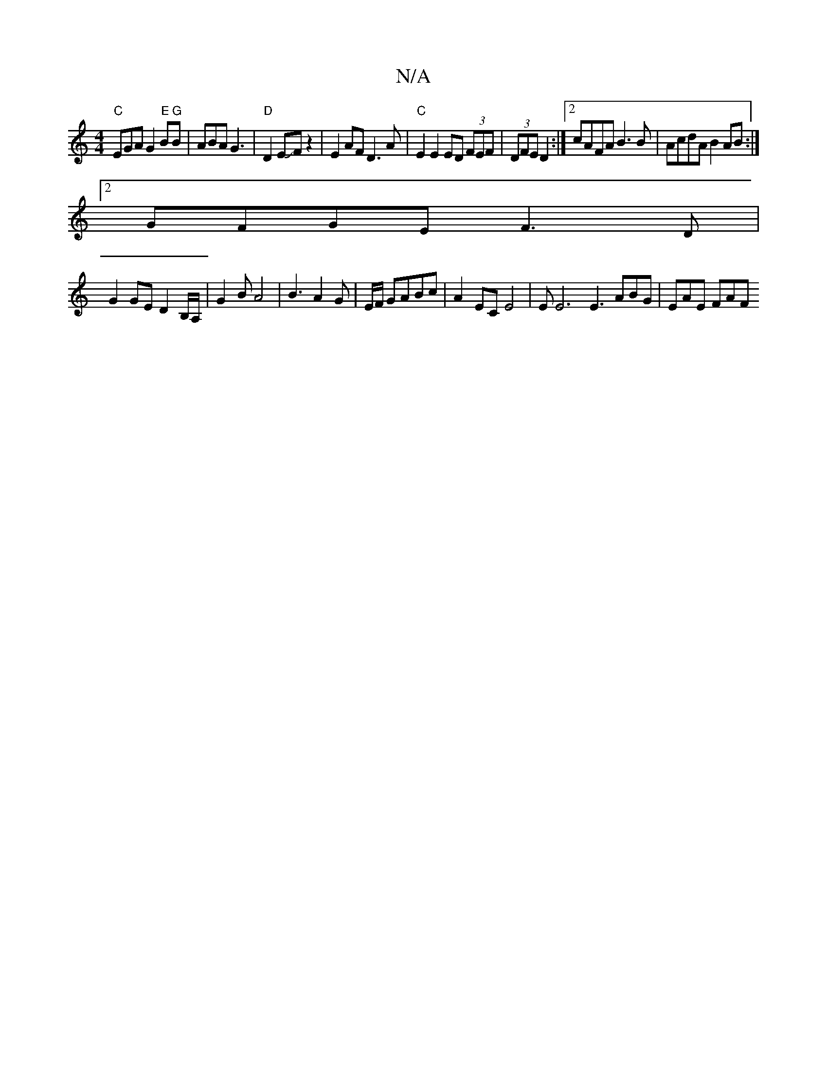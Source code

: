 X:1
T:N/A
M:4/4
R:N/A
K:Cmajor
"C"EGA G2"E"B"G"B | ABA G3 |"D" D2 EJFz2|E2 AF D3A | "C"E2 E2 ED (3FEF|(3DFE D2 :|2 cAFA B3B | AcdA B2 AB :|
[2 GFGE F3D|
G2GE D2B,/A,/ | G2 B A4 | B3A2 G | E/F/ GABc | A2 EC E4 | EE6 E3 ABG | EAE FAF